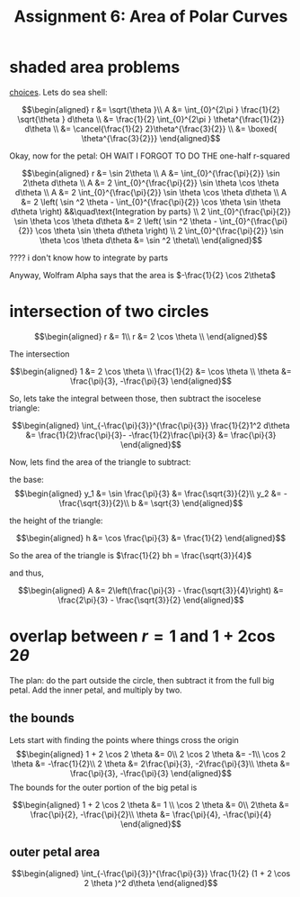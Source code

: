 #+TITLE: Assignment 6: Area of Polar Curves
* shaded area problems
  [[https://nuevaschool.instructure.com/courses/3837/files/434017/preview][choices]].
  Lets do sea shell:
  
  \[\begin{aligned}
  r &= \sqrt{\theta }\\
  A &= \int_{0}^{2\pi } \frac{1}{2} \sqrt{\theta } d\theta \\
  &= \frac{1}{2} \int_{0}^{2\pi } \theta^{\frac{1}{2}} d\theta \\
  &= \cancel{\frac{1}{2} 2}\theta^{\frac{3}{2}} \\
  &= \boxed{ \theta^{\frac{3}{2}}}
  \end{aligned}\]

  Okay, now for the petal: OH WAIT I FORGOT TO DO THE one-half r-squared
  
  \[\begin{aligned}
  r &= \sin  2\theta \\
  A &= \int_{0}^{\frac{\pi}{2}} \sin  2\theta  d\theta \\
  A &= 2 \int_{0}^{\frac{\pi}{2}} \sin \theta \cos  \theta  d\theta \\
  A &= 2 \int_{0}^{\frac{\pi}{2}} \sin \theta \cos  \theta  d\theta \\
  A &= 2  \left( \sin ^2 \theta - \int_{0}^{\frac{\pi}{2}} \cos \theta \sin  \theta  d\theta  \right) &&\quad\text{Integration by parts} \\
  2 \int_{0}^{\frac{\pi}{2}} \sin \theta \cos  \theta  d\theta &= 2  \left( \sin ^2 \theta - \int_{0}^{\frac{\pi}{2}} \cos \theta \sin  \theta  d\theta  \right)  \\
  2 \int_{0}^{\frac{\pi}{2}} \sin \theta \cos  \theta  d\theta &= \sin ^2 \theta\\ 
  \end{aligned}\]

  ???? i don't know how to integrate by parts

  Anyway, Wolfram Alpha says that the area is $-\frac{1}{2} \cos  2\theta$
* intersection of two circles
  
  \[\begin{aligned}
  r &= 1\\
  r &= 2 \cos  \theta \\
  \end{aligned}\]

  The intersection
  
  \[\begin{aligned}
  1 &= 2 \cos  \theta \\
  \frac{1}{2} &= \cos  \theta \\
  \theta  &= \frac{\pi}{3}, -\frac{\pi}{3}
  \end{aligned}\]

  So, lets take the integral between those, then subtract the isocelese triangle:
  
  \[\begin{aligned}
   \int_{-\frac{\pi}{3}}^{\frac{\pi}{3}} \frac{1}{2}1^2 d\theta &= \frac{1}{2}\frac{\pi}{3}- -\frac{1}{2}\frac{\pi}{3} &= \frac{\pi}{3}
  \end{aligned}\]

  Now, lets find the area of the triangle to subtract:
  
  the base:
  \[\begin{aligned}
  y_1 &= \sin \frac{\pi}{3} &= \frac{\sqrt{3}}{2}\\
  y_2 &= - \frac{\sqrt{3}}{2}\\
  b &= \sqrt{3}
  \end{aligned}\]

  the height of the triangle:
  
  \[\begin{aligned}
  h &= \cos  \frac{\pi}{3} &= \frac{1}{2}
  \end{aligned}\]

  So the area of the triangle is $\frac{1}{2} bh = \frac{\sqrt{3}}{4}$

  and thus,
  
  \[\begin{aligned}
  A &= 2\left(\frac{\pi}{3} - \frac{\sqrt{3}}{4}\right) &= \frac{2\pi}{3} - \frac{\sqrt{3}}{2}
  \end{aligned}\]
* overlap between $r=1$ and $1+2\cos 2\theta$
  The plan: do the part outside the circle, then subtract it from the full big petal. Add the inner petal, and multiply by two.
  
** the bounds
   
   Lets start with finding the points where things cross the origin
   \[\begin{aligned}
   1 + 2 \cos  2 \theta &= 0\\
   2 \cos  2 \theta &= -1\\
   \cos  2 \theta &= -\frac{1}{2}\\
   2 \theta &= 2\frac{\pi}{3}, -2\frac{\pi}{3}\\
   \theta &= \frac{\pi}{3}, -\frac{\pi}{3}
   \end{aligned}\]
   The bounds for the outer portion of the big petal is
   
   \[\begin{aligned}
   1 + 2 \cos  2 \theta &= 1 \\
   \cos  2 \theta &= 0\\
   2\theta &= \frac{\pi}{2}, -\frac{\pi}{2}\\
   \theta &= \frac{\pi}{4}, -\frac{\pi}{4}
   \end{aligned}\]

   
** outer petal area
   
   \[\begin{aligned}
   \int_{-\frac{\pi}{3}}^{\frac{\pi}{3}} \frac{1}{2} (1 + 2 \cos  2 \theta )^2 d\theta 
   \end{aligned}\]


